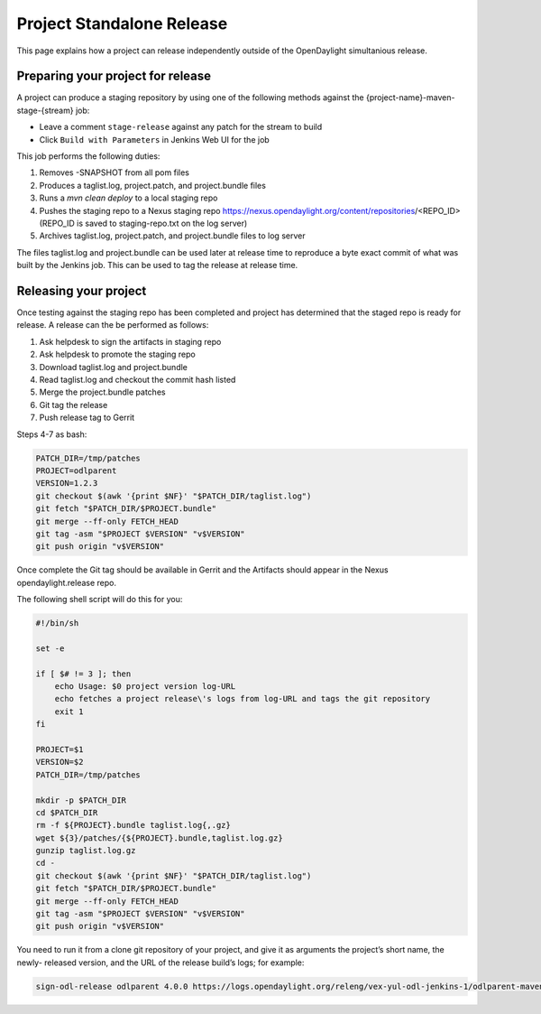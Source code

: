 **************************
Project Standalone Release
**************************

This page explains how a project can release independently outside of the
OpenDaylight simultanious release.

Preparing your project for release
==================================

A project can produce a staging repository by using one of the following
methods against the {project-name}-maven-stage-{stream} job:

* Leave a comment ``stage-release`` against any patch for the stream to build
* Click ``Build with Parameters`` in Jenkins Web UI for the job

This job performs the following duties:

1. Removes -SNAPSHOT from all pom files
2. Produces a taglist.log, project.patch, and project.bundle files
3. Runs a `mvn clean deploy` to a local staging repo
4. Pushes the staging repo to a Nexus staging repo
   https://nexus.opendaylight.org/content/repositories/<REPO_ID>
   (REPO_ID is saved to staging-repo.txt on the log server)
5. Archives taglist.log, project.patch, and project.bundle files to log server

The files taglist.log and project.bundle can be used later at release time to
reproduce a byte exact commit of what was built by the Jenkins job. This can
be used to tag the release at release time.

Releasing your project
======================

Once testing against the staging repo has been completed and project has
determined that the staged repo is ready for release. A release can the be
performed as follows:

1. Ask helpdesk to sign the artifacts in staging repo
2. Ask helpdesk to promote the staging repo
3. Download taglist.log and project.bundle
4. Read taglist.log and checkout the commit hash listed
5. Merge the project.bundle patches
6. Git tag the release
7. Push release tag to Gerrit

Steps 4-7 as bash:

.. code:: bash

    PATCH_DIR=/tmp/patches
    PROJECT=odlparent
    VERSION=1.2.3
    git checkout $(awk '{print $NF}' "$PATCH_DIR/taglist.log")
    git fetch "$PATCH_DIR/$PROJECT.bundle"
    git merge --ff-only FETCH_HEAD
    git tag -asm "$PROJECT $VERSION" "v$VERSION"
    git push origin "v$VERSION"

Once complete the Git tag should be available in Gerrit and the Artifacts should
appear in the Nexus opendaylight.release repo.

The following shell script will do this for you:

.. code:: bash

    #!/bin/sh

    set -e

    if [ $# != 3 ]; then
        echo Usage: $0 project version log-URL
        echo fetches a project release\'s logs from log-URL and tags the git repository
        exit 1
    fi

    PROJECT=$1
    VERSION=$2
    PATCH_DIR=/tmp/patches

    mkdir -p $PATCH_DIR
    cd $PATCH_DIR
    rm -f ${PROJECT}.bundle taglist.log{,.gz}
    wget ${3}/patches/{${PROJECT}.bundle,taglist.log.gz}
    gunzip taglist.log.gz
    cd -
    git checkout $(awk '{print $NF}' "$PATCH_DIR/taglist.log")
    git fetch "$PATCH_DIR/$PROJECT.bundle"
    git merge --ff-only FETCH_HEAD
    git tag -asm "$PROJECT $VERSION" "v$VERSION"
    git push origin "v$VERSION"

You need to run it from a clone git repository of your project,
and give it as arguments the project’s short name, the newly-
released version, and the URL of the release build’s logs; for
example:

.. code:: bash

    sign-odl-release odlparent 4.0.0 https://logs.opendaylight.org/releng/vex-yul-odl-jenkins-1/odlparent-maven-release-master/11/
